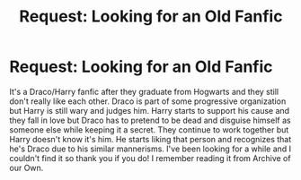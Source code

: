 #+TITLE: Request: Looking for an Old Fanfic

* Request: Looking for an Old Fanfic
:PROPERTIES:
:Score: 3
:DateUnix: 1528678608.0
:DateShort: 2018-Jun-11
:FlairText: Request
:END:
It's a Draco/Harry fanfic after they graduate from Hogwarts and they still don't really like each other. Draco is part of some progressive organization but Harry is still wary and judges him. Harry starts to support his cause and they fall in love but Draco has to pretend to be dead and disguise himself as someone else while keeping it a secret. They continue to work together but Harry doesn't know it's him. He starts liking that person and recognizes that he's Draco due to his similar mannerisms. I've been looking for a while and I couldn't find it so thank you if you do! I remember reading it from Archive of our Own.

